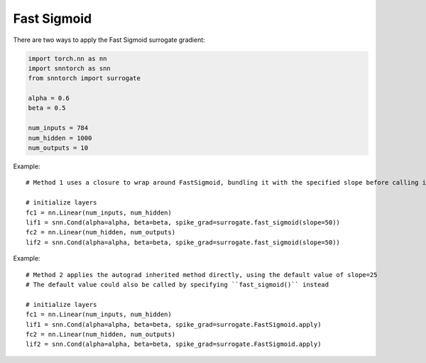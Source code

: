 ==================================================================
Fast Sigmoid
==================================================================

There are two ways to apply the Fast Sigmoid surrogate gradient:

.. code-block:: python
        
        import torch.nn as nn
        import snntorch as snn
        from snntorch import surrogate

        alpha = 0.6
        beta = 0.5
      
        num_inputs = 784
        num_hidden = 1000
        num_outputs = 10

Example::

        # Method 1 uses a closure to wrap around FastSigmoid, bundling it with the specified slope before calling it

        # initialize layers
        fc1 = nn.Linear(num_inputs, num_hidden)
        lif1 = snn.Cond(alpha=alpha, beta=beta, spike_grad=surrogate.fast_sigmoid(slope=50))
        fc2 = nn.Linear(num_hidden, num_outputs)
        lif2 = snn.Cond(alpha=alpha, beta=beta, spike_grad=surrogate.fast_sigmoid(slope=50))

Example::

        # Method 2 applies the autograd inherited method directly, using the default value of slope=25
        # The default value could also be called by specifying ``fast_sigmoid()`` instead

        # initialize layers
        fc1 = nn.Linear(num_inputs, num_hidden)
        lif1 = snn.Cond(alpha=alpha, beta=beta, spike_grad=surrogate.FastSigmoid.apply)
        fc2 = nn.Linear(num_hidden, num_outputs)
        lif2 = snn.Cond(alpha=alpha, beta=beta, spike_grad=surrogate.FastSigmoid.apply)
